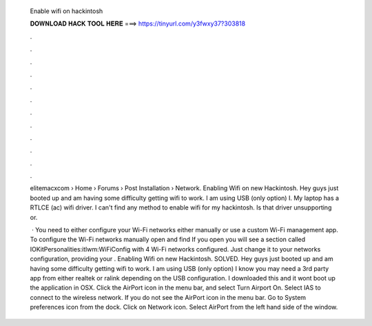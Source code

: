   Enable wifi on hackintosh
  
  
  
  𝐃𝐎𝐖𝐍𝐋𝐎𝐀𝐃 𝐇𝐀𝐂𝐊 𝐓𝐎𝐎𝐋 𝐇𝐄𝐑𝐄 ===> https://tinyurl.com/y3fwxy37?303818
  
  
  
  .
  
  
  
  .
  
  
  
  .
  
  
  
  .
  
  
  
  .
  
  
  
  .
  
  
  
  .
  
  
  
  .
  
  
  
  .
  
  
  
  .
  
  
  
  .
  
  
  
  .
  
  elitemacxcom › Home › Forums › Post Installation › Network. Enabling Wifi on new Hackintosh. Hey guys just booted up and am having some difficulty getting wifi to work. I am using USB (only option) I. My laptop has a RTLCE (ac) wifi driver. I can't find any method to enable wifi for my hackintosh. Is that driver unsupporting or.
  
   · You need to either configure your Wi-Fi networks either manually or use a custom Wi-Fi management app. To configure the Wi-Fi networks manually open  and find  If you open  you will see a section called IOKitPersonalities:itlwm:WiFiConfig with 4 Wi-Fi networks configured. Just change it to your networks configuration, providing your . Enabling Wifi on new Hackintosh. SOLVED. Hey guys just booted up and am having some difficulty getting wifi to work. I am using USB (only option) I know you may need a 3rd party app from either realtek or ralink depending on the USB configuration. I downloaded this and it wont boot up the application in OSX. Click the AirPort icon in the menu bar, and select Turn Airport On. Select IAS to connect to the wireless network. If you do not see the AirPort icon in the menu bar. Go to System preferences icon from the dock. Click on Network icon. Select AirPort from the left hand side of the window.
